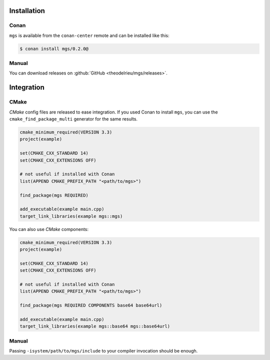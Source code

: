 Installation
************

Conan
=====

``mgs`` is available from the ``conan-center`` remote and can be installed like this:

.. code-block:: bash

   $ conan install mgs/0.2.0@

Manual
======

You can download releases on :github:`GitHub <theodelrieu/mgs/releases>`.

Integration
***********

CMake
=====

*CMake* config files are released to ease integration.
If you used Conan to install ``mgs``, you can use the ``cmake_find_package_multi`` generator for the same results.

.. code-block:: cmake

   cmake_minimum_required(VERSION 3.3)
   project(example)

   set(CMAKE_CXX_STANDARD 14)
   set(CMAKE_CXX_EXTENSIONS OFF)

   # not useful if installed with Conan
   list(APPEND CMAKE_PREFIX_PATH "<path/to/mgs>")

   find_package(mgs REQUIRED)

   add_executable(example main.cpp)
   target_link_libraries(example mgs::mgs)

You can also use *CMake* components:

.. code-block:: cmake

   cmake_minimum_required(VERSION 3.3)
   project(example)

   set(CMAKE_CXX_STANDARD 14)
   set(CMAKE_CXX_EXTENSIONS OFF)

   # not useful if installed with Conan
   list(APPEND CMAKE_PREFIX_PATH "<path/to/mgs>")

   find_package(mgs REQUIRED COMPONENTS base64 base64url)

   add_executable(example main.cpp)
   target_link_libraries(example mgs::base64 mgs::base64url)

Manual
======

Passing ``-isystem/path/to/mgs/include`` to your compiler invocation should be enough.
